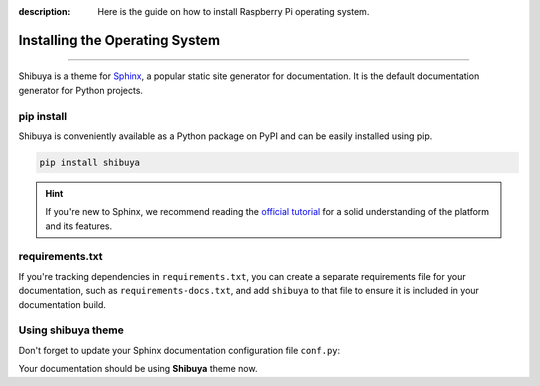 :description: Here is the guide on how to install Raspberry Pi operating system.

Installing the Operating System
===============================

.. rst-class:: lead

   Install the **shibuya** theme as a Python package.

----

Shibuya is a theme for Sphinx_, a popular static site generator for documentation.
It is the default documentation generator for Python projects.

.. _Sphinx: https://www.sphinx-doc.org/

pip install
-----------

Shibuya is conveniently available as a Python package on PyPI and can be easily
installed using pip.

.. code-block:: shell

    pip install shibuya

.. hint::
   If you're new to Sphinx, we recommend reading the
   `official tutorial <https://www.sphinx-doc.org/en/master/tutorial/>`_
   for a solid understanding of the platform and its features.


requirements.txt
----------------

If you're tracking dependencies in ``requirements.txt``, you can create a separate
requirements file for your documentation, such as ``requirements-docs.txt``, and
add ``shibuya`` to that file to ensure it is included in your documentation build.

Using shibuya theme
-------------------

Don't forget to update your Sphinx documentation configuration file ``conf.py``:

.. code-block:: python
   :caption: conf.py

   html_theme = "shibuya"

Your documentation should be using **Shibuya** theme now.